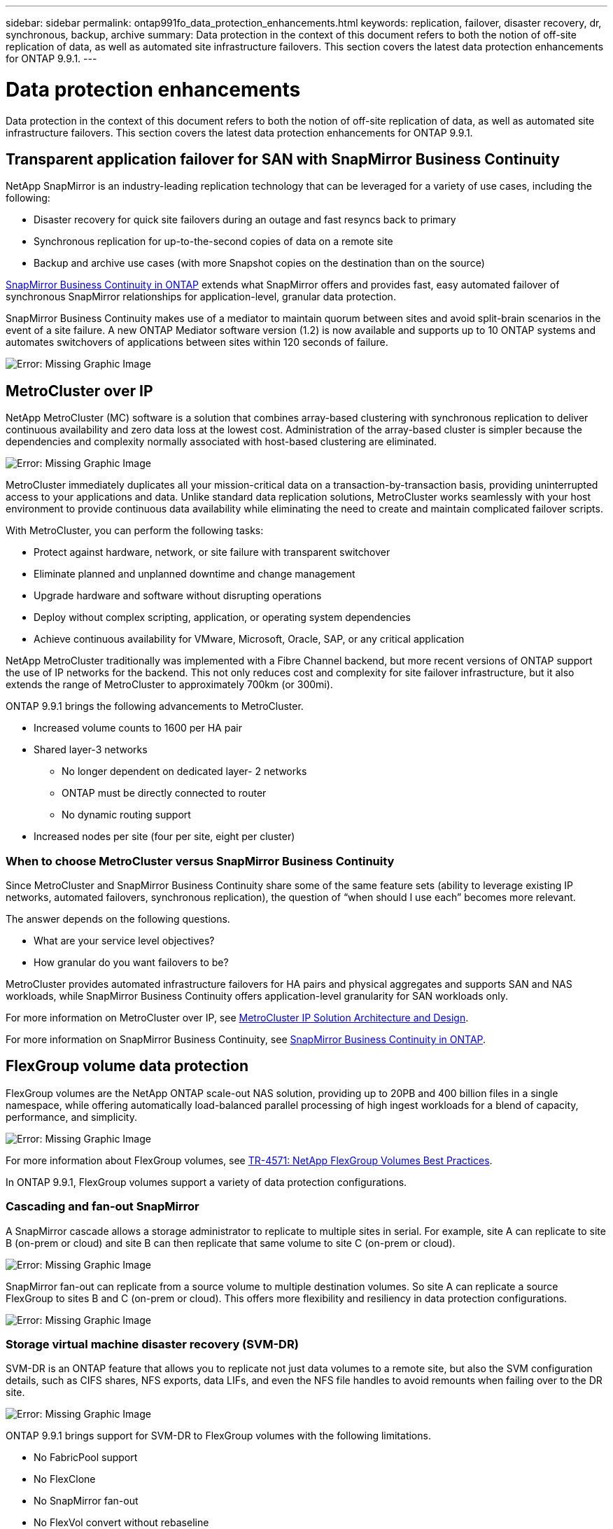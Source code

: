 ---
sidebar: sidebar
permalink: ontap991fo_data_protection_enhancements.html
keywords: replication, failover, disaster recovery, dr, synchronous, backup, archive
summary: Data protection in the context of this document refers to both the notion of off-site replication of data, as well as automated site infrastructure failovers. This section covers the latest data protection enhancements for ONTAP 9.9.1.
---

= Data protection enhancements

:hardbreaks:
:nofooter:
:icons: font
:linkattrs:
:imagesdir: ./media/

//
// This file was created with NDAC Version 2.0 (August 17, 2020)
//
// 2021-05-06 15:42:30.862535
//

Data protection in the context of this document refers to both the notion of off-site replication of data, as well as automated site infrastructure failovers. This section covers the latest data protection enhancements for ONTAP 9.9.1.

== Transparent application failover for SAN with SnapMirror Business Continuity

NetApp SnapMirror is an industry-leading replication technology that can be leveraged for a variety of use cases, including the following:

* Disaster recovery for quick site failovers during an outage and fast resyncs back to primary
* Synchronous replication for up-to-the-second copies of data on a remote site
* Backup and archive use cases (with more Snapshot copies on the destination than on the source)

https://docs.netapp.com/us-en/ontap/smbc/[SnapMirror Business Continuity in ONTAP^] extends what SnapMirror offers and provides fast, easy automated failover of synchronous SnapMirror relationships for application-level, granular data protection.

SnapMirror Business Continuity makes use of a mediator to maintain quorum between sites and avoid split-brain scenarios in the event of a site failure. A new ONTAP Mediator software version (1.2) is now available and supports up to 10 ONTAP systems and automates switchovers of applications between sites within 120 seconds of failure.

image:ontap991fo_image11.png[Error: Missing Graphic Image]

== MetroCluster over IP

NetApp MetroCluster (MC) software is a solution that combines array-based clustering with synchronous replication to deliver continuous availability and zero data loss at the lowest cost. Administration of the array-based cluster is simpler because the dependencies and complexity normally associated with host-based clustering are eliminated.

image:ontap991fo_image12.png[Error: Missing Graphic Image]

MetroCluster immediately duplicates all your mission-critical data on a transaction-by-transaction basis, providing uninterrupted access to your applications and data. Unlike standard data replication solutions, MetroCluster works seamlessly with your host environment to provide continuous data availability while eliminating the need to create and maintain complicated failover scripts.

With MetroCluster, you can perform the following tasks:

* Protect against hardware, network, or site failure with transparent switchover
* Eliminate planned and unplanned downtime and change management
* Upgrade hardware and software without disrupting operations
* Deploy without complex scripting, application, or operating system dependencies
* Achieve continuous availability for VMware, Microsoft, Oracle, SAP, or any critical application

NetApp MetroCluster traditionally was implemented with a Fibre Channel backend, but more recent versions of ONTAP support the use of IP networks for the backend. This not only reduces cost and complexity for site failover infrastructure, but it also extends the range of MetroCluster to approximately 700km (or 300mi).

ONTAP 9.9.1 brings the following advancements to MetroCluster.

* Increased volume counts to 1600 per HA pair
* Shared layer-3 networks
** No longer dependent on dedicated layer- 2 networks
** ONTAP must be directly connected to router
** No dynamic routing support
* Increased nodes per site (four per site, eight per cluster)

=== When to choose MetroCluster versus SnapMirror Business Continuity

Since MetroCluster and SnapMirror Business Continuity share some of the same feature sets (ability to leverage existing IP networks, automated failovers, synchronous replication), the question of “when should I use each” becomes more relevant.

The answer depends on the following questions.

* What are your service level objectives?
* How granular do you want failovers to be?

MetroCluster provides automated infrastructure failovers for HA pairs and physical aggregates and supports SAN and NAS workloads, while SnapMirror Business Continuity offers application-level granularity for SAN workloads only.

For more information on MetroCluster over IP, see https://www.netapp.com/pdf.html?item=/media/13481-tr4689pdf.pdf[MetroCluster IP Solution Architecture and Design^].

For more information on SnapMirror Business Continuity, see https://docs.netapp.com/us-en/ontap/smbc/[SnapMirror Business Continuity in ONTAP^].

== FlexGroup volume data protection

FlexGroup volumes are the NetApp ONTAP scale-out NAS solution, providing up to 20PB and 400 billion files in a single namespace, while offering automatically load-balanced parallel processing of high ingest workloads for a blend of capacity, performance, and simplicity.

image:ontap991fo_image13.png[Error: Missing Graphic Image]

For more information about FlexGroup volumes, see https://www.netapp.com/us/media/tr-4571.pdf[TR-4571: NetApp FlexGroup Volumes Best Practices^].

In ONTAP 9.9.1, FlexGroup volumes support a variety of data protection configurations.

=== Cascading and fan-out SnapMirror

A SnapMirror cascade allows a storage administrator to replicate to multiple sites in serial. For example, site A can replicate to site B (on-prem or cloud) and site B can then replicate that same volume to site C (on-prem or cloud).

image:ontap991fo_image14.png[Error: Missing Graphic Image]

SnapMirror fan-out can replicate from a source volume to multiple destination volumes. So site A can replicate a source FlexGroup to sites B and C (on-prem or cloud). This offers more flexibility and resiliency in data protection configurations.

image:ontap991fo_image15.png[Error: Missing Graphic Image]

=== Storage virtual machine disaster recovery (SVM-DR)

SVM-DR is an ONTAP feature that allows you to replicate not just data volumes to a remote site, but also the SVM configuration details, such as CIFS shares, NFS exports, data LIFs, and even the NFS file handles to avoid remounts when failing over to the DR site.

image:ontap991fo_image16.png[Error: Missing Graphic Image]

ONTAP 9.9.1 brings support for SVM-DR to FlexGroup volumes with the following limitations.

* No FabricPool support
* No FlexClone
* No SnapMirror fan-out
* No FlexVol convert without rebaseline

== SnapLock enhancements

https://www.netapp.com/data-protection/ontap-security/snaplock-compliance/[NetApp SnapLock^] is the WORM compliance replication solution from NetApp. It provides integrated data protection for workloads that need to adhere to regulatory guidelines such as HIPAA, SEC 17a-4(f) rule, FINRA, and CFTC as well as national requirements for German-speaking countries (DACH).

Snaplock helps provide data integrity and retention, enabling electronic records to be both unalterable and rapidly accessible. SnapLock retention features are certified to meet strict records retention requirements as well as addressing an expanded set of retention requirements, including Legal Hold, Event-Based Retention, and Volume Append Mode.

ONTAP 9.9.1 brings the following improvements to NetApp SnapLock:

* https://docs.netapp.com/ontap-9/index.jsp?topic=%2Fcom.netapp.doc.dot-cm-concepts%2FGUID-8A8108CF-499A-46FC-917F-A40FAD68C8D6.html[Storage efficiency^] support on WORM volumes. Support for data compaction, cross-volume/aggregate-level deduplication (AFF only), continuous segment cleaning,  and Temperature Sensitive Storage Efficiency.
* Ransomware protection for SnapLock volumes containing snapshot copies of LUNs.For more information on SnapLock, see https://www.netapp.com/pdf.html?item=/media/6158-tr4526pdf.pdf[Compliant WORM Storage Using NetApp SnapLock^].
